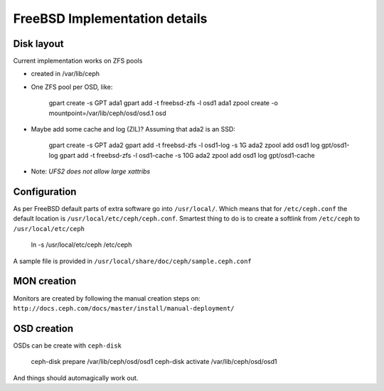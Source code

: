 ==============================
FreeBSD Implementation details
==============================


Disk layout 
-----------

Current implementation works on ZFS pools

* created in /var/lib/ceph
* One ZFS pool per OSD, like: 

    gpart create -s GPT ada1
    gpart add -t freebsd-zfs -l osd1 ada1
    zpool create -o mountpoint=/var/lib/ceph/osd/osd.1 osd

* Maybe add some cache and log (ZIL)? Assuming that ada2 is an SSD:
 
    gpart create -s GPT ada2
    gpart add -t freebsd-zfs -l osd1-log -s 1G ada2
    zpool add osd1 log gpt/osd1-log
    gpart add -t freebsd-zfs -l osd1-cache -s 10G ada2
    zpool add osd1 log gpt/osd1-cache

* Note: *UFS2 does not allow large xattribs*


Configuration
-------------

As per FreeBSD default parts of extra software go into ``/usr/local/``. Which
means that for ``/etc/ceph.conf`` the default location is 
``/usr/local/etc/ceph/ceph.conf``. Smartest thing to do is to create a softlink
from ``/etc/ceph`` to ``/usr/local/etc/ceph``

  ln -s /usr/local/etc/ceph /etc/ceph
  
A sample file is provided in ``/usr/local/share/doc/ceph/sample.ceph.conf``


MON creation
------------

Monitors are created by following the manual creation steps on: 
``http://docs.ceph.com/docs/master/install/manual-deployment/``


OSD creation
------------

OSDs can be create with ``ceph-disk`` 

  ceph-disk prepare /var/lib/ceph/osd/osd1
  ceph-disk activate /var/lib/ceph/osd/osd1
  
And things should automagically work out.
